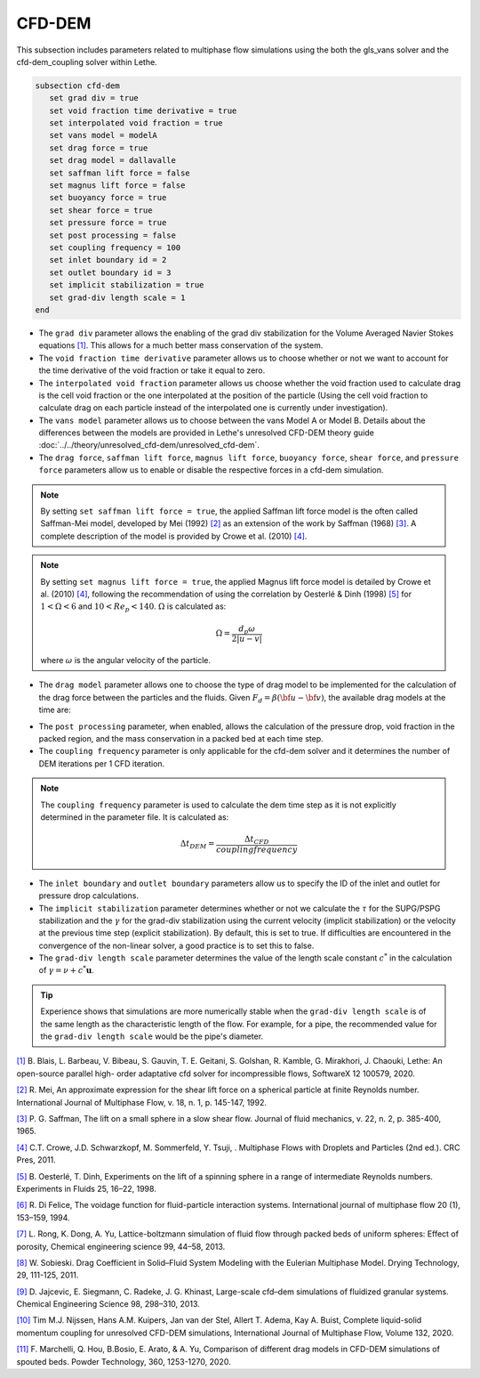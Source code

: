 ***********************************************
CFD-DEM
***********************************************
This subsection includes parameters related to multiphase flow simulations using the both the gls_vans solver and the cfd-dem_coupling solver within Lethe.

.. code-block:: text

   subsection cfd-dem
      set grad div = true
      set void fraction time derivative = true
      set interpolated void fraction = true
      set vans model = modelA
      set drag force = true
      set drag model = dallavalle
      set saffman lift force = false
      set magnus lift force = false
      set buoyancy force = true
      set shear force = true
      set pressure force = true
      set post processing = false
      set coupling frequency = 100
      set inlet boundary id = 2
      set outlet boundary id = 3
      set implicit stabilization = true
      set grad-div length scale = 1
   end


* The ``grad div`` parameter allows the enabling of the grad div stabilization for the Volume Averaged Navier Stokes equations `[1] <https://doi.org/10.1016/j.softx.2020.100579>`_. This allows for a much better mass conservation of the system.
* The ``void fraction time derivative`` parameter allows us to choose whether or not we want to account for the time derivative of the void fraction or take it equal to zero.
* The ``interpolated void fraction`` parameter allows us choose whether the void fraction used to calculate drag is the cell void fraction or the one interpolated at the position of the particle (Using the cell void fraction to calculate drag on each particle instead of the interpolated one is currently under investigation).
* The ``vans model`` parameter allows us to choose between the vans Model A or Model B. Details about the differences between the models are provided in Lethe's unresolved CFD-DEM theory guide :doc:`../../theory/unresolved_cfd-dem/unresolved_cfd-dem`.
* The ``drag force``, ``saffman lift force``, ``magnus lift force``, ``buoyancy force``, ``shear force``, and ``pressure force`` parameters allow us to enable or disable the respective forces in a cfd-dem simulation.

.. note::
    By setting ``set saffman lift force = true``, the applied Saffman lift force model is the often called Saffman-Mei model, developed by Mei (1992) `[2] <https://doi.org/10.1016/0301-9322(92)90012-6>`_ as an extension of the work by Saffman (1968) `[3] <https://doi.org/10.1017/S0022112065000824>`_. A complete description of the model is provided by Crowe et al. (2010) `[4] <https://doi.org/10.1201/b11103>`_.

.. note::
    By setting ``set magnus lift force = true``, the applied Magnus lift force model is detailed by Crowe et al. (2010) `[4] <https://doi.org/10.1201/b11103>`_, following the recommendation of using the correlation by Oesterlé & Dinh (1998) `[5] <https://doi.org/10.1007/s003480050203>`_ for :math:`1 < \Omega < 6` and :math:`10 < Re_p < 140`. :math:`\Omega` is calculated as:

    .. math::
        \Omega = \frac{d_p \omega}{2 \left | u - v \right |}

    where :math:`\omega` is the angular velocity of the particle.

* The ``drag model`` parameter allows one to choose the type of drag model to be implemented for the calculation of the drag force between the particles and the fluids. Given :math:`F_d = \beta (\bf{u} - \bf{v})`, the available drag models at the time are:

.. csv-table::
   :file: tables/drag_models_unresolved_cfd-dem.csv
   :header-rows: 1
   :align: center

* The ``post processing`` parameter, when enabled, allows the calculation of the pressure drop, void fraction in the packed region, and the mass conservation in a packed bed at each time step.
* The ``coupling frequency`` parameter is only applicable for the cfd-dem solver and it determines the number of DEM iterations per 1 CFD iteration.

.. note::
   The ``coupling frequency`` parameter is used to calculate the dem time step as it is not explicitly determined in the parameter file. It is calculated as: 

   .. math::
      \Delta t_{DEM} = \frac{\Delta t_{CFD}}{coupling frequency}

* The ``inlet boundary`` and ``outlet boundary`` parameters allow us to specify the ID of the inlet and outlet for pressure drop calculations.
* The ``implicit stabilization`` parameter determines whether or not we calculate the :math:`\tau` for the SUPG/PSPG stabilization and the :math:`\gamma` for the grad-div stabilization using the current velocity (implicit stabilization) or the velocity at the previous time step (explicit stabilization). By default, this is set to true. If difficulties are encountered in the convergence of the non-linear solver, a good practice is to set this to false.
* The ``grad-div length scale`` parameter determines the value of the length scale constant :math:`c^*` in the calculation of :math:`\gamma = \nu + c^* \mathbf{u}`.

.. tip::
   Experience shows that simulations are more numerically stable when the ``grad-div length scale`` is of the same length as the characteristic length of the flow. For example, for a pipe, the recommended value for the ``grad-div length scale`` would be the pipe's diameter.

`[1] <https://doi.org/10.1016/j.softx.2020.100579>`_ B. Blais, L. Barbeau, V. Bibeau, S. Gauvin, T. E. Geitani, S. Golshan, R. Kamble, G. Mirakhori, J. Chaouki, Lethe: An open-source parallel high- order adaptative cfd solver for incompressible flows, SoftwareX 12 100579, 2020.

`[2] <https://doi.org/10.1016/0301-9322(92)90012-6>`_ R. Mei, An approximate expression for the shear lift force on a spherical particle at finite Reynolds number. International Journal of Multiphase Flow, v. 18, n. 1, p. 145-147, 1992.

`[3] <https://doi.org/10.1017/S0022112065000824>`_ P. G. Saffman, The lift on a small sphere in a slow shear flow. Journal of fluid mechanics, v. 22, n. 2, p. 385-400, 1965.

`[4] <https://doi.org/10.1201/b11103>`_ C.T. Crowe, J.D. Schwarzkopf, M. Sommerfeld, Y. Tsuji, . Multiphase Flows with Droplets and Particles (2nd ed.). CRC Pres, 2011.

`[5] <https://doi.org/10.1007/s003480050203>`_ B. Oesterlé, T. Dinh, Experiments on the lift of a spinning sphere in a range of intermediate Reynolds numbers. Experiments in Fluids 25, 16–22, 1998.

`[6] <https://doi.org/10.1016/0301-9322(94)90011-6>`_ R. Di Felice, The voidage function for fluid-particle interaction systems. International journal of multiphase flow 20 (1), 153–159, 1994.

`[7] <https://doi.org/10.1016/j.ces.2013.05.036>`_ L. Rong, K. Dong, A. Yu, Lattice-boltzmann simulation of fluid flow through packed beds of uniform spheres: Effect of porosity, Chemical engineering science 99, 44–58, 2013.

`[8] <https://doi.org/10.1080/07373937.2010.482714>`_ W. Sobieski. Drag Coefficient in Solid–Fluid System Modeling with the Eulerian Multiphase Model. Drying Technology, 29, 111-125, 2011.

`[9] <https://doi.org/10.1016/j.ces.2013.05.014>`_  D. Jajcevic, E. Siegmann, C. Radeke, J. G. Khinast, Large-scale cfd–dem simulations of fluidized granular systems. Chemical Engineering Science 98, 298–310, 2013.

`[10] <https://doi.org/10.1016/j.ijmultiphaseflow.2020.103425>`_ Tim M.J. Nijssen, Hans A.M. Kuipers, Jan van der Stel, Allert T. Adema, Kay A. Buist, Complete liquid-solid momentum coupling for unresolved CFD-DEM simulations, International Journal of Multiphase Flow, Volume 132, 2020.

`[11] <https://doi.org/10.1016/j.powtec.2019.10.058>`_ F. Marchelli, Q. Hou, B.Bosio, E. Arato, & A. Yu, Comparison of different drag models in CFD-DEM simulations of spouted beds. Powder Technology, 360, 1253-1270, 2020.
